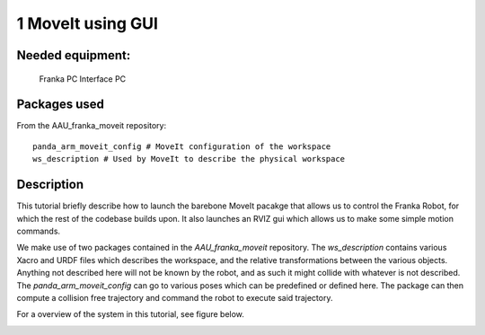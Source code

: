 1 MoveIt using GUI
===================================

Needed equipment:
#####

    Franka PC
    Interface PC

Packages used
#####

From the AAU_franka_moveit repository::

    panda_arm_moveit_config # MoveIt configuration of the workspace
    ws_description # Used by MoveIt to describe the physical workspace

Description
######

This tutorial briefly describe how to launch the barebone MoveIt pacakge that 
allows us to control the Franka Robot, for which the rest of the codebase builds
upon. It also launches an RVIZ gui which allows us to make some simple motion 
commands.

We make use of two packages contained in the `AAU_franka_moveit` repository. The
`ws_description` contains various Xacro and URDF files which describes the
workspace, and the relative transformations between the various objects. Anything
not described here will not be known by the robot, and as such it might collide
with whatever is not described. The `panda_arm_moveit_config` can go to various
poses which can be predefined or defined here. The package can then compute a
collision free trajectory and command the robot to execute said trajectory.

For a overview of the system in this tutorial, see figure below.

.. image:: images/moveit_gui.png
  :width: 800
  :alt: Alternative text